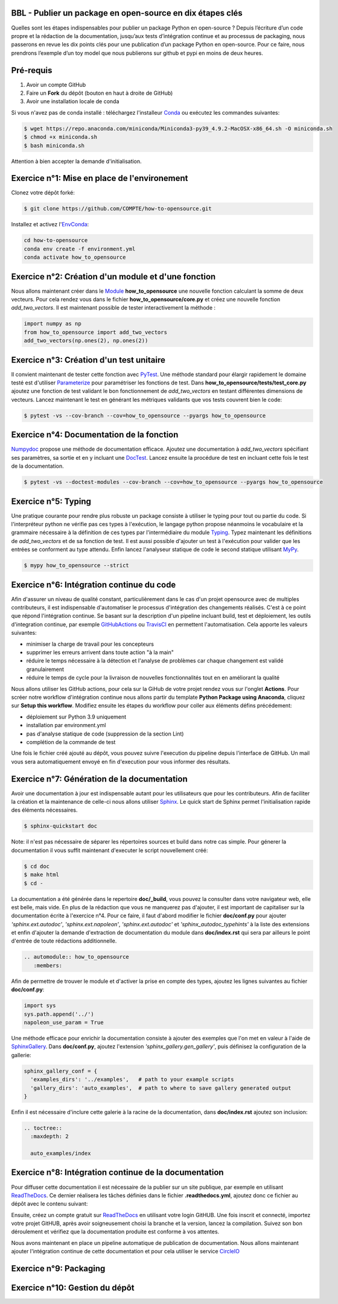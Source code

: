 .. -*- mode: rst -*-

|GitHubActionsBadge|_ |ReadTheDocsBadge|_

.. |GitHubActionsBadge| image:: https://github.com/simai-ml/how-to-opensource/actions/workflows/python-package-conda.yml/badge.svg
.. _GitHubActionsBadge: https://github.com/simai-ml/how-to-opensource/actions

.. |ReadTheDocsBadge| image:: https://readthedocs.org/projects/how-to-opensource/badge
.. _ReadTheDocsBadge: https://how-to-opensource.readthedocs.io/en/latest

BBL - Publier un package en open-source en dix étapes clés
==========================================================

Quelles sont les étapes indispensables pour publier un package Python en open-source ? Depuis l’écriture d’un code propre et la rédaction de la documentation, jusqu’aux tests d’intégration continue et au processus de packaging, nous passerons en revue les dix points clés pour une publication d’un package Python en open-source. Pour ce faire, nous prendrons l’exemple d’un toy model que nous publierons sur github et pypi en moins de deux heures.

Pré-requis
==========

1. Avoir un compte GitHub
2. Faire un **Fork** du dépôt (bouton en haut à droite de GitHub)
3. Avoir une installation locale de conda

Si vous n'avez pas de conda installé : téléchargez l'installeur Conda_ ou exécutez les commandes suivantes:

.. code:: shell-session

  $ wget https://repo.anaconda.com/miniconda/Miniconda3-py39_4.9.2-MacOSX-x86_64.sh -O miniconda.sh
  $ chmod +x miniconda.sh
  $ bash miniconda.sh

Attention à bien accepter la demande d'initialisation.

Exercice n°1: Mise en place de l'environement
=============================================

Clonez votre dépôt forké:

.. code:: shell-session

  $ git clone https://github.com/COMPTE/how-to-opensource.git

Installez et activez l'EnvConda_:

.. code:: shell-session

  cd how-to-opensource
  conda env create -f environment.yml
  conda activate how_to_opensource

Exercice n°2: Création d'un module et d'une fonction
====================================================

Nous allons maintenant créer dans le Module_ **how_to_opensource** une nouvelle fonction calculant la somme de deux vecteurs.
Pour cela rendez vous dans le fichier **how_to_opensource/core.py** et créez une nouvelle fonction `add_two_vectors`. Il est maintenant possible de tester interactivement la méthode :

.. code:: python

  import numpy as np
  from how_to_opensource import add_two_vectors
  add_two_vectors(np.ones(2), np.ones(2))

Exercice n°3: Création d'un test unitaire
=========================================

Il convient maintenant de tester cette fonction avec PyTest_. Une méthode standard pour élargir rapidement le domaine testé est d'utiliser Parameterize_ pour paramétriser les fonctions de test.
Dans **how_to_opensource/tests/test_core.py** ajoutez une fonction de test validant le bon fonctionnement de `add_two_vectors` en testant différentes dimensions de vecteurs. Lancez maintenant le test en générant les métriques validants que vos tests couvrent bien le code:

.. code:: shell-session

  $ pytest -vs --cov-branch --cov=how_to_opensource --pyargs how_to_opensource

Exercice n°4: Documentation de la fonction
==========================================

Numpydoc_ propose une méthode de documentation efficace. Ajoutez une documentation à `add_two_vectors` spécifiant ses paramètres, sa sortie et en y incluant une DocTest_. Lancez ensuite la procédure de test en incluant cette fois le test de la documentation.

.. code:: shell-session

  $ pytest -vs --doctest-modules --cov-branch --cov=how_to_opensource --pyargs how_to_opensource

Exercice n°5: Typing
====================

Une pratique courante pour rendre plus robuste un package consiste à utiliser le typing pour tout ou partie du code. Si l'interpréteur python ne vérifie pas ces types à l'exécution, le langage python propose néanmoins le vocabulaire et la grammaire nécessaire à la définition de ces types par l'intermédiaire du module Typing_.
Typez maintenant les définitions de `add_two_vectors` et de sa fonction de test. Il est aussi possible d'ajouter un test à l'exécution pour valider que les entrées se conforment au type attendu. Enfin lancez l'analyseur statique de code le second statique utilisant MyPy_.

.. code:: shell-session

  $ mypy how_to_opensource --strict

Exercice n°6: Intégration continue du code
==========================================

Afin d'assurer un niveau de qualité constant, particulièrement dans le cas d'un projet opensource avec de multiples contributeurs, il est indispensable d'automatiser le processus d'intégration des changements réalisés. C'est à ce point que répond l'intégration continue. Se basant sur la description d'un pipeline incluant build, test et déploiement, les outils d'integration continue, par exemple GitHubActions_ ou TravisCI_ en permettent l'automatisation. Cela apporte les valeurs suivantes:

- minimiser la charge de travail pour les concepteurs
- supprimer les erreurs arrivent dans toute action "à la main"
- réduire le temps nécessaire à la détection et l'analyse de problèmes car chaque changement est validé granulairement
- réduire le temps de cycle pour la livraison de nouvelles fonctionnalités tout en en améliorant la qualité

Nous allons utiliser les GitHub actions, pour cela sur la GiHub de votre projet rendez vous sur l'onglet **Actions**. Pour scréer notre workflow d'intégration continue nous allons partir du template **Python Package using Anaconda**, cliquez sur **Setup this workflow**. Modifiez ensuite les étapes du workflow pour coller aux éléments défins précédement:

- déploiement sur Python 3.9 uniquement
- installation par environment.yml
- pas d'analyse statique de code (suppression de la section Lint)
- complétion de la commande de test

Une fois le fichier créé ajouté au dépôt, vous pouvez suivre l'execution du pipeline depuis l'interface de GitHub. Un mail vous sera automatiquement envoyé en fin d'execution pour vous informer des résultats.

Exercice n°7: Génération de la documentation
============================================

Avoir une documentation à jour est indispensable autant pour les utilisateurs que pour les contributeurs. Afin de faciliter la création et la maintenance de celle-ci nous allons utiliser Sphinx_. Le quick start de Sphinx permet l'initialisation rapide des éléments nécessaires.

.. code:: shell-session

  $ sphinx-quickstart doc

Note: il n'est pas nécessaire de séparer les répertoires sources et build dans notre cas simple.
Pour génerer la documentation il vous suffit maintenant d'executer le script nouvellement créé:

.. code:: shell-session

  $ cd doc
  $ make html
  $ cd -

La documentation a été générée dans le repertoire **doc/_build**, vous pouvez la consulter dans votre navigateur web, elle est belle, mais vide. En plus de la rédaction que vous ne manquerez pas d'ajouter, il est important de capitaliser sur la documentation écrite à l'exercice n°4. Pour ce faire, il faut d'abord modifier le fichier **doc/conf.py** pour ajouter `'sphinx.ext.autodoc'`, `'sphinx.ext.napoleon'`, `'sphinx.ext.autodoc'` et `'sphinx_autodoc_typehints'` à la liste des extensions et enfin d'ajouter la demande d'extraction de documentation du module dans **doc/index.rst** qui sera par ailleurs le point d'entrée de toute rédactions additionnelle.

.. code::

  .. automodule:: how_to_opensource
     :members:

Afin de permettre de trouver le module et d'activer la prise en compte des types, ajoutez les lignes suivantes au fichier **doc/conf.py**:

.. code:: python

  import sys
  sys.path.append('../')
  napoleon_use_param = True

Une méthode efficace pour enrichir la documentation consiste à ajouter des exemples que l'on met en valeur à l'aide de SphinxGallery_.
Dans **doc/conf.py**, ajoutez l'extension `'sphinx_gallery.gen_gallery'`, puis définisez la configuration de la gallerie:

.. code:: python

  sphinx_gallery_conf = {
    'examples_dirs': '../examples',   # path to your example scripts
    'gallery_dirs': 'auto_examples',  # path to where to save gallery generated output
  }

Enfin il est nécessaire d'inclure cette galerie à la racine de la documentation, dans **doc/index.rst** ajoutez son inclusion:

.. code::

  .. toctree::
    :maxdepth: 2

    auto_examples/index

Exercice n°8: Intégration continue de la documentation
======================================================

Pour diffuser cette documentation il est nécessaire de la publier sur un site publique, par exemple en utilisant ReadTheDocs_. Ce dernier réalisera les tâches définies dans le fichier **.readthedocs.yml**, ajoutez donc ce fichier au dépôt avec le contenu suivant:

.. code::
  version: 2

  build:
    image: latest

  conda:
    environment: environment.yml
    
  sphinx:
    builder: html
    configuration: doc/conf.py
    fail_on_warning: false

Ensuite, créez un compte gratuit sur ReadTheDocs_ en utilisant votre login GitHUB. Une fois inscrit et connecté, importez votre projet GitHUB, après avoir soigneusement choisi la branche et la version, lancez la compilation. Suivez son bon déroulement et vérifiez que la documentation produite est conforme à vos attentes.

Nous avons maintenant en place un pipeline automatique de publication de documentation. Nous allons maintenant ajouter l'intégration continue de cette documentation et pour cela utiliser le service CircleIO_

Exercice n°9: Packaging
=======================

Exercice n°10: Gestion du dépôt
===============================

.. _Conda: https://docs.conda.io/en/latest/miniconda.html
.. _EnvConda: https://conda.io/projects/conda/en/latest/user-guide/tasks/manage-environments.html
.. _Module: https://docs.python.org/3/tutorial/modules.html
.. _PyTest: https://docs.pytest.org/en/6.2.x/
.. _Parameterize: https://docs.pytest.org/en/6.2.x/parametrize.html
.. _Numpydoc: https://numpydoc.readthedocs.io/en/latest/format.html
.. _DocTest: https://docs.python.org/3/library/doctest.html
.. _Typing: https://docs.python.org/3/library/typing.html
.. _TravisCI: https://travis-ci.com/
.. _MyPy: http://mypy-lang.org/
.. _Sphinx: https://www.sphinx-doc.org/en/master/index.html
.. _ReadTheDocs: https://readthedocs.org/
.. _SphinxGallery: https://sphinx-gallery.github.io/stable/getting_started.html
.. _CircleIO: https://circleci.com/
.. _GitHubActions: https://github.com/features/actions
